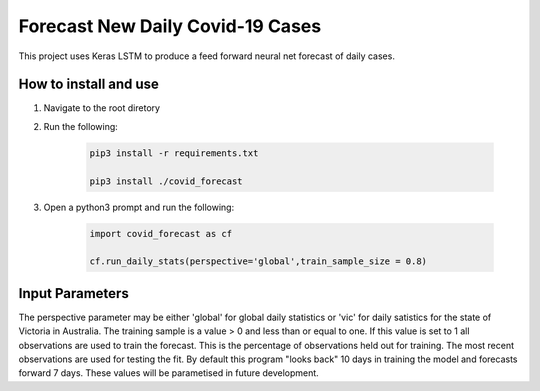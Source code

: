 Forecast New Daily Covid-19 Cases
=================================

This project uses Keras LSTM to produce a feed forward neural net forecast of daily cases.

How to install and use
----------------------

1. Navigate to the root diretory
2. Run the following:

	.. code-block:: bash

		pip3 install -r requirements.txt
	
		pip3 install ./covid_forecast 
	
3. Open a python3 prompt and run the following:

	.. code-block:: python

	 	import covid_forecast as cf
	 
	 	cf.run_daily_stats(perspective='global',train_sample_size = 0.8)
		

Input Parameters
----------------

The perspective parameter may be either 'global' for global daily statistics or 'vic' for daily satistics for the state of Victoria in Australia. The training sample is a value > 0 and less than or equal to one. If this value is set to 1 all observations are used to train the forecast. This is the percentage of observations held out for training. The most recent observations are  used for testing the fit. By default this program "looks back" 10 days in training the model and forecasts forward 7 days. These values will be parametised in future development.

